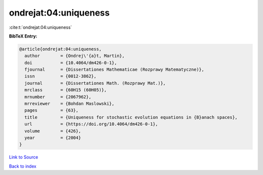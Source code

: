 ondrejat:04:uniqueness
======================

:cite:t:`ondrejat:04:uniqueness`

**BibTeX Entry:**

.. code-block:: bibtex

   @article{ondrejat:04:uniqueness,
     author        = {Ondrej\'{a}t, Martin},
     doi           = {10.4064/dm426-0-1},
     fjournal      = {Dissertationes Mathematicae (Rozprawy Matematyczne)},
     issn          = {0012-3862},
     journal       = {Dissertationes Math. (Rozprawy Mat.)},
     mrclass       = {60H15 (60H05)},
     mrnumber      = {2067962},
     mrreviewer    = {Bohdan Maslowski},
     pages         = {63},
     title         = {Uniqueness for stochastic evolution equations in {B}anach spaces},
     url           = {https://doi.org/10.4064/dm426-0-1},
     volume        = {426},
     year          = {2004}
   }

`Link to Source <https://doi.org/10.4064/dm426-0-1},>`_


`Back to index <../By-Cite-Keys.html>`_
